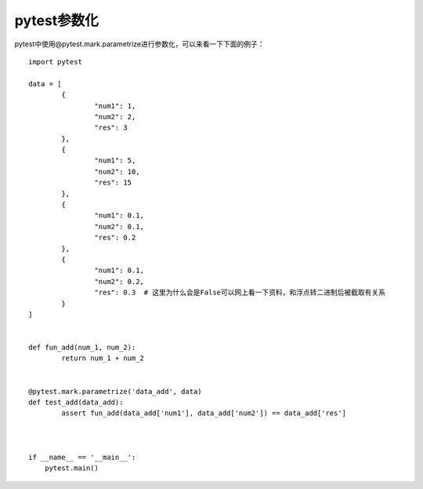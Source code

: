pytest参数化
======================================

pytest中使用@pytest.mark.parametrize进行参数化，可以来看一下下面的例子：

::

	import pytest

	data = [
		{
			"num1": 1,
			"num2": 2,
			"res": 3
		},
		{
			"num1": 5,
			"num2": 10,
			"res": 15
		},
		{
			"num1": 0.1,
			"num2": 0.1,
			"res": 0.2
		},
		{
			"num1": 0.1,
			"num2": 0.2,
			"res": 0.3  # 这里为什么会是False可以网上看一下资料，和浮点转二进制后被截取有关系
		}
	]


	def fun_add(num_1, num_2):
		return num_1 + num_2


	@pytest.mark.parametrize('data_add', data)
	def test_add(data_add):
		assert fun_add(data_add['num1'], data_add['num2']) == data_add['res']



	if __name__ == '__main__':
	    pytest.main()
